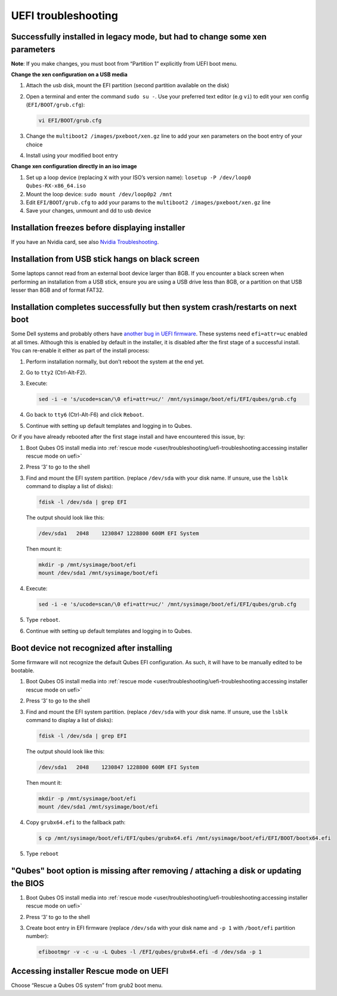 ====================
UEFI troubleshooting
====================

Successfully installed in legacy mode, but had to change some xen parameters
----------------------------------------------------------------------------

**Note**: If you make changes, you must boot from “Partition 1” explicitly from UEFI boot menu.

**Change the xen configuration on a USB media**

1. Attach the usb disk, mount the EFI partition (second partition available on the disk)

2. Open a terminal and enter the command ``sudo su -``. Use your preferred text editor (e.g ``vi``) to edit your xen config (``EFI/BOOT/grub.cfg``):

   .. code:: console

         vi EFI/BOOT/grub.cfg

3. Change the ``multiboot2 /images/pxeboot/xen.gz`` line to add your xen parameters on the boot entry of your choice

4. Install using your modified boot entry

**Change xen configuration directly in an iso image**

1. Set up a loop device (replacing ``X`` with your ISO’s version name): ``losetup -P /dev/loop0 Qubes-RX-x86_64.iso``

2. Mount the loop device: ``sudo mount /dev/loop0p2 /mnt``

3. Edit ``EFI/BOOT/grub.cfg`` to add your params to the ``multiboot2 /images/pxeboot/xen.gz`` line

4. Save your changes, unmount and dd to usb device

Installation freezes before displaying installer
------------------------------------------------

If you have an Nvidia card, see also `Nvidia Troubleshooting <https://forum.qubes-os.org/t/19021#disabling-nouveau>`__.

Installation from USB stick hangs on black screen
-------------------------------------------------

Some laptops cannot read from an external boot device larger than 8GB. If you encounter a black screen when performing an installation from a USB stick, ensure you are using a USB drive less than 8GB, or a partition on that USB lesser than 8GB and of format FAT32.

Installation completes successfully but then system crash/restarts on next boot
-------------------------------------------------------------------------------

Some Dell systems and probably others have `another bug in UEFI firmware <https://web.archive.org/web/20170901231026/https://markmail.org/message/amw5336otwhdxi76>`__. These systems need ``efi=attr=uc`` enabled at all times. Although this is enabled by default in the installer, it is disabled after the first stage of a successful install. You can re-enable it either as part of the install process:

1. Perform installation normally, but don’t reboot the system at the end yet.

2. Go to ``tty2`` (Ctrl-Alt-F2).

3. Execute:

   .. code:: console

         sed -i -e 's/ucode=scan/\0 efi=attr=uc/' /mnt/sysimage/boot/efi/EFI/qubes/grub.cfg

4. Go back to ``tty6`` (Ctrl-Alt-F6) and click ``Reboot``.

5. Continue with setting up default templates and logging in to Qubes.

Or if you have already rebooted after the first stage install and have encountered this issue, by:

1. Boot Qubes OS install media into :ref:`rescue mode <user/troubleshooting/uefi-troubleshooting:accessing installer rescue mode on uefi>`

2. Press ‘3’ to go to the shell

3. Find and mount the EFI system partition. (replace ``/dev/sda`` with your disk name. If unsure, use the ``lsblk`` command to display a list of disks):

   .. code:: console

         fdisk -l /dev/sda | grep EFI

   The output should look like this:

   .. code:: output

         /dev/sda1   2048    1230847 1228800 600M EFI System

   Then mount it:

   .. code:: console

         mkdir -p /mnt/sysimage/boot/efi
         mount /dev/sda1 /mnt/sysimage/boot/efi

4. Execute:

   .. code:: console

         sed -i -e 's/ucode=scan/\0 efi=attr=uc/' /mnt/sysimage/boot/efi/EFI/qubes/grub.cfg

5. Type ``reboot``.

6. Continue with setting up default templates and logging in to Qubes.

Boot device not recognized after installing
-------------------------------------------

Some firmware will not recognize the default Qubes EFI configuration. As such, it will have to be manually edited to be bootable.

1. Boot Qubes OS install media into :ref:`rescue mode <user/troubleshooting/uefi-troubleshooting:accessing installer rescue mode on uefi>`

2. Press ‘3’ to go to the shell

3. Find and mount the EFI system partition. (replace ``/dev/sda`` with your disk name. If unsure, use the ``lsblk`` command to display a list of disks):

   .. code:: console

         fdisk -l /dev/sda | grep EFI

   The output should look like this:

   .. code:: output

         /dev/sda1   2048    1230847 1228800 600M EFI System

   Then mount it:

   .. code:: console

         mkdir -p /mnt/sysimage/boot/efi
         mount /dev/sda1 /mnt/sysimage/boot/efi

4. Copy ``grubx64.efi`` to the fallback path:

   .. code:: console

         $ cp /mnt/sysimage/boot/efi/EFI/qubes/grubx64.efi /mnt/sysimage/boot/efi/EFI/BOOT/bootx64.efi

5. Type ``reboot``

"Qubes" boot option is missing after removing / attaching a disk or updating the BIOS
-------------------------------------------------------------------------------------

1. Boot Qubes OS install media into :ref:`rescue mode <user/troubleshooting/uefi-troubleshooting:accessing installer rescue mode on uefi>`

2. Press ‘3’ to go to the shell

3. Create boot entry in EFI firmware (replace ``/dev/sda`` with your disk name and ``-p 1`` with ``/boot/efi`` partition number):

   .. code:: console

         efibootmgr -v -c -u -L Qubes -l /EFI/qubes/grubx64.efi -d /dev/sda -p 1

Accessing installer Rescue mode on UEFI
---------------------------------------

Choose “Rescue a Qubes OS system” from grub2 boot menu.
